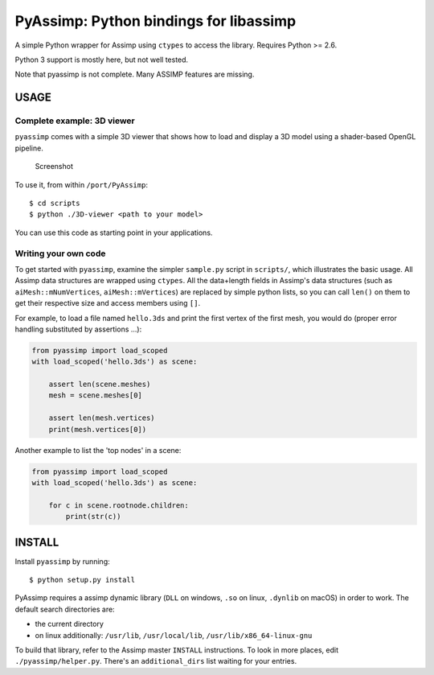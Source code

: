 PyAssimp: Python bindings for libassimp
=======================================

A simple Python wrapper for Assimp using ``ctypes`` to access the
library. Requires Python >= 2.6.

Python 3 support is mostly here, but not well tested.

Note that pyassimp is not complete. Many ASSIMP features are missing.

USAGE
-----

Complete example: 3D viewer
~~~~~~~~~~~~~~~~~~~~~~~~~~~

``pyassimp`` comes with a simple 3D viewer that shows how to load and
display a 3D model using a shader-based OpenGL pipeline.

.. figure:: 3d_viewer_screenshot.png
   :alt: Screenshot

   Screenshot

To use it, from within ``/port/PyAssimp``:

::

    $ cd scripts
    $ python ./3D-viewer <path to your model>

You can use this code as starting point in your applications.

Writing your own code
~~~~~~~~~~~~~~~~~~~~~

To get started with ``pyassimp``, examine the simpler ``sample.py``
script in ``scripts/``, which illustrates the basic usage. All Assimp
data structures are wrapped using ``ctypes``. All the data+length fields
in Assimp's data structures (such as ``aiMesh::mNumVertices``,
``aiMesh::mVertices``) are replaced by simple python lists, so you can
call ``len()`` on them to get their respective size and access members
using ``[]``.

For example, to load a file named ``hello.3ds`` and print the first
vertex of the first mesh, you would do (proper error handling
substituted by assertions ...):

.. code:: python


    from pyassimp import load_scoped
    with load_scoped('hello.3ds') as scene:

        assert len(scene.meshes)
        mesh = scene.meshes[0]

        assert len(mesh.vertices)
        print(mesh.vertices[0])


Another example to list the 'top nodes' in a scene:

.. code:: python


    from pyassimp import load_scoped
    with load_scoped('hello.3ds') as scene:

        for c in scene.rootnode.children:
            print(str(c))


INSTALL
-------

Install ``pyassimp`` by running:

::

    $ python setup.py install

PyAssimp requires a assimp dynamic library (``DLL`` on windows, ``.so``
on linux, ``.dynlib`` on macOS) in order to work. The default search
directories are:

-  the current directory
-  on linux additionally: ``/usr/lib``, ``/usr/local/lib``,
   ``/usr/lib/x86_64-linux-gnu``

To build that library, refer to the Assimp master ``INSTALL``
instructions. To look in more places, edit ``./pyassimp/helper.py``.
There's an ``additional_dirs`` list waiting for your entries.

